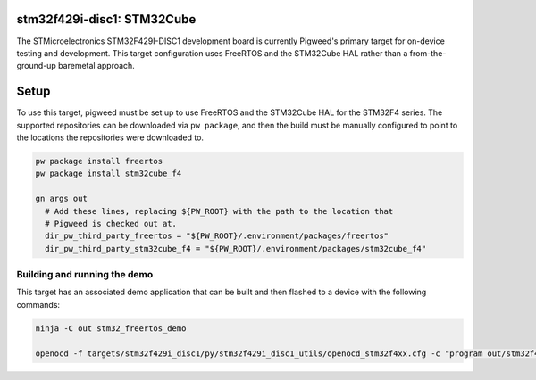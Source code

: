 .. _target-stm32f429i-disc1-stm32cube:

---------------------------
stm32f429i-disc1: STM32Cube
---------------------------
The STMicroelectronics STM32F429I-DISC1 development board is currently Pigweed's
primary target for on-device testing and development. This target configuration
uses FreeRTOS and the STM32Cube HAL rather than a from-the-ground-up baremetal
approach.

-----
Setup
-----
To use this target, pigweed must be set up to use FreeRTOS and the STM32Cube HAL
for the STM32F4 series. The supported repositories can be downloaded via
``pw package``, and then the build must be manually configured to point to the
locations the repositories were downloaded to.

.. code:: sh

  pw package install freertos
  pw package install stm32cube_f4

  gn args out
    # Add these lines, replacing ${PW_ROOT} with the path to the location that
    # Pigweed is checked out at.
    dir_pw_third_party_freertos = "${PW_ROOT}/.environment/packages/freertos"
    dir_pw_third_party_stm32cube_f4 = "${PW_ROOT}/.environment/packages/stm32cube_f4"

Building and running the demo
=============================
This target has an associated demo application that can be built and then
flashed to a device with the following commands:

.. code:: sh

  ninja -C out stm32_freertos_demo

  openocd -f targets/stm32f429i_disc1/py/stm32f429i_disc1_utils/openocd_stm32f4xx.cfg -c "program out/stm32f429i_disc1_stm32cube_size_optimized/obj/targets/stm32f429i_disc1_stm32cube/bin/demo.elf reset exit"

